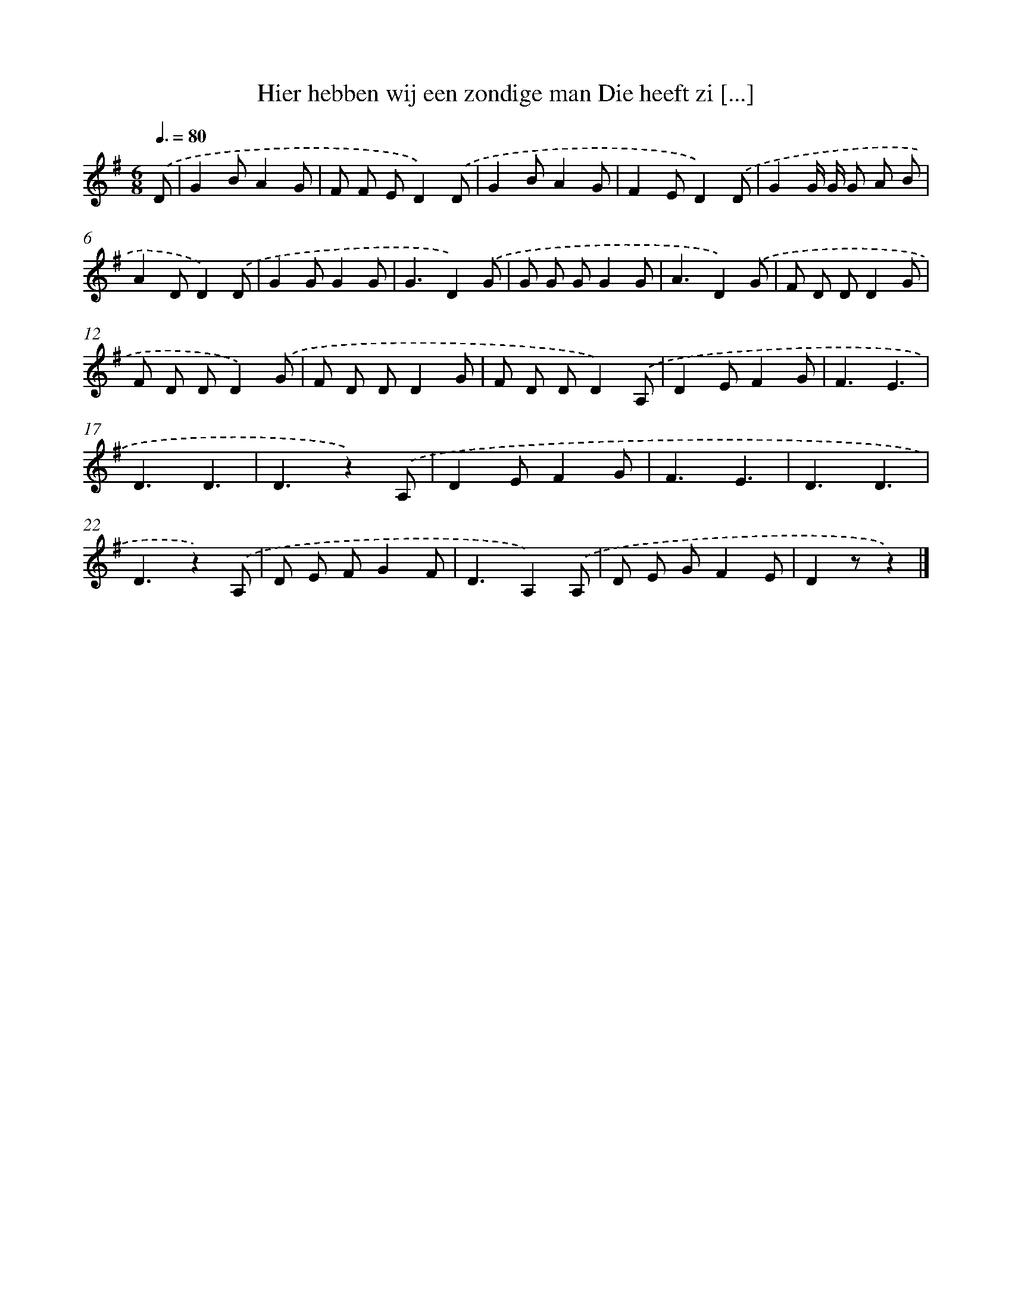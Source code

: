 X: 1658
T: Hier hebben wij een zondige man Die heeft zi [...]
%%abc-version 2.0
%%abcx-abcm2ps-target-version 5.9.1 (29 Sep 2008)
%%abc-creator hum2abc beta
%%abcx-conversion-date 2018/11/01 14:35:44
%%humdrum-veritas 3011285361
%%humdrum-veritas-data 3883936046
%%continueall 1
%%barnumbers 0
L: 1/8
M: 6/8
Q: 3/8=80
K: G clef=treble
.('D [I:setbarnb 1]|
G2BA2G |
F F ED2).('D |
G2BA2G |
F2ED2).('D |
G2G/ G/ G A B |
A2DD2).('D |
G2GG2G |
G3D2).('G |
G G GG2G |
A3D2).('G |
F D DD2G |
F D DD2).('G |
F D DD2G |
F D DD2).('A, |
D2EF2G |
F3E3 |
D3D3 |
D3z2).('A, |
D2EF2G |
F3E3 |
D3D3 |
D3z2).('A, |
D E FG2F |
D3A,2).('A, |
D E GF2E |
D2zz2) |]
